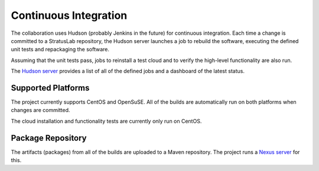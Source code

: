 Continuous Integration
======================

The collaboration uses Hudson (probably Jenkins in the future) for
continuous integration. Each time a change is committed to a StratusLab
repository, the Hudson server launches a job to rebuild the software,
executing the defined unit tests and repackaging the software.

Assuming that the unit tests pass, jobs to reinstall a test cloud and to
verify the high-level functionality are also run.

The `Hudson server <https://hudson.stratuslab.eu/>`__ provides a list of
all of the defined jobs and a dashboard of the latest status.

Supported Platforms
-------------------

The project currently supports CentOS and OpenSuSE. All of the builds
are automatically run on both platforms when changes are committed.

The cloud installation and functionality tests are currently only run on
CentOS.

Package Repository
------------------

The artifacts (packages) from all of the builds are uploaded to a Maven
repository. The project runs a `Nexus
server <http://repo.stratuslab.eu:8081/>`__ for this.

